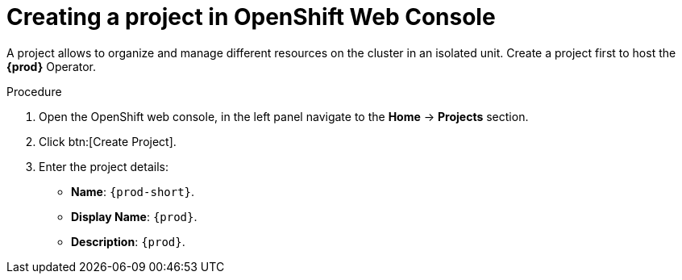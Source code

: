 //This module is included in
//
// * assembly_installing-che-using-the-che-operator-in-openshift-4-web-console

[id="creating-a-project-in-openshift-web-console_{context}"]
= Creating a project in OpenShift Web Console

A project allows to organize and manage different resources on the cluster in an isolated unit. Create a project first to host the *{prod}* Operator.

.Procedure

. Open the OpenShift web console, in the left panel navigate to the *Home* -> *Projects* section.

. Click btn:[Create Project].

. Enter the project details:
+
* *Name*:  `{prod-short}`.
* *Display Name*: `{prod}`.
* *Description*: `{prod}`.
